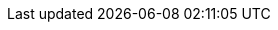 



:page-aliases: certificate-based-authentication









////
= Certificate-Based Authentication
:nav-title: Cert Auth
:page-topic-type: concept
:page-aliases: 

[abstract]
Certificates.

////